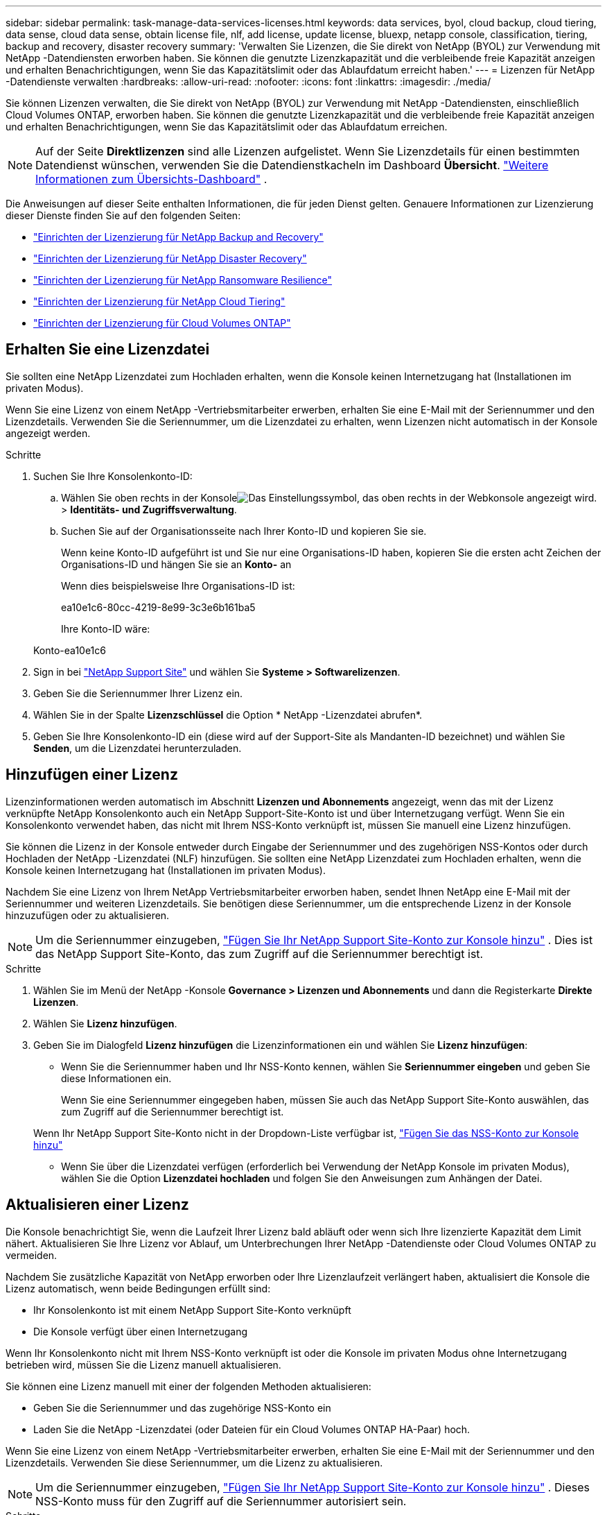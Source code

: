 ---
sidebar: sidebar 
permalink: task-manage-data-services-licenses.html 
keywords: data services, byol, cloud backup, cloud tiering, data sense, cloud data sense, obtain license file, nlf, add license, update license, bluexp, netapp console, classification, tiering, backup and recovery, disaster recovery 
summary: 'Verwalten Sie Lizenzen, die Sie direkt von NetApp (BYOL) zur Verwendung mit NetApp -Datendiensten erworben haben.  Sie können die genutzte Lizenzkapazität und die verbleibende freie Kapazität anzeigen und erhalten Benachrichtigungen, wenn Sie das Kapazitätslimit oder das Ablaufdatum erreicht haben.' 
---
= Lizenzen für NetApp -Datendienste verwalten
:hardbreaks:
:allow-uri-read: 
:nofooter: 
:icons: font
:linkattrs: 
:imagesdir: ./media/


[role="lead"]
Sie können Lizenzen verwalten, die Sie direkt von NetApp (BYOL) zur Verwendung mit NetApp -Datendiensten, einschließlich Cloud Volumes ONTAP, erworben haben.  Sie können die genutzte Lizenzkapazität und die verbleibende freie Kapazität anzeigen und erhalten Benachrichtigungen, wenn Sie das Kapazitätslimit oder das Ablaufdatum erreichen.


NOTE: Auf der Seite *Direktlizenzen* sind alle Lizenzen aufgelistet.  Wenn Sie Lizenzdetails für einen bestimmten Datendienst wünschen, verwenden Sie die Datendienstkacheln im Dashboard *Übersicht*. link:task-homepage.html#overview-page["Weitere Informationen zum Übersichts-Dashboard"] .

Die Anweisungen auf dieser Seite enthalten Informationen, die für jeden Dienst gelten.  Genauere Informationen zur Lizenzierung dieser Dienste finden Sie auf den folgenden Seiten:

* https://docs.netapp.com/us-en/console-backup-recovery/br-start-licensing.html["Einrichten der Lizenzierung für NetApp Backup and Recovery"^]
* https://docs.netapp.com/us-en/console-disaster-recovery/get-started/dr-licensing.html["Einrichten der Lizenzierung für NetApp Disaster Recovery"^]
* https://docs.netapp.com/us-en/console-ransomware-resilience/rp-start-licenses.html["Einrichten der Lizenzierung für NetApp Ransomware Resilience"^]
* https://docs.netapp.com/us-en/console-tiering/task-licensing-cloud-tiering.html["Einrichten der Lizenzierung für NetApp Cloud Tiering"^]
* https://docs.netapp.com/us-en/console-cloud-volumes-ontap/concept-licensing.html["Einrichten der Lizenzierung für Cloud Volumes ONTAP"^]




== Erhalten Sie eine Lizenzdatei

Sie sollten eine NetApp Lizenzdatei zum Hochladen erhalten, wenn die Konsole keinen Internetzugang hat (Installationen im privaten Modus).

Wenn Sie eine Lizenz von einem NetApp -Vertriebsmitarbeiter erwerben, erhalten Sie eine E-Mail mit der Seriennummer und den Lizenzdetails.  Verwenden Sie die Seriennummer, um die Lizenzdatei zu erhalten, wenn Lizenzen nicht automatisch in der Konsole angezeigt werden.

.Schritte
. Suchen Sie Ihre Konsolenkonto-ID:
+
.. Wählen Sie oben rechts in der Konsoleimage:icon-settings-option.png["Das Einstellungssymbol, das oben rechts in der Webkonsole angezeigt wird."] > *Identitäts- und Zugriffsverwaltung*.
.. Suchen Sie auf der Organisationsseite nach Ihrer Konto-ID und kopieren Sie sie.
+
Wenn keine Konto-ID aufgeführt ist und Sie nur eine Organisations-ID haben, kopieren Sie die ersten acht Zeichen der Organisations-ID und hängen Sie sie an *Konto-* an

+
Wenn dies beispielsweise Ihre Organisations-ID ist:

+
ea10e1c6-80cc-4219-8e99-3c3e6b161ba5

+
Ihre Konto-ID wäre:

+
Konto-ea10e1c6



. Sign in bei https://mysupport.netapp.com["NetApp Support Site"^] und wählen Sie *Systeme > Softwarelizenzen*.
. Geben Sie die Seriennummer Ihrer Lizenz ein.
. Wählen Sie in der Spalte *Lizenzschlüssel* die Option * NetApp -Lizenzdatei abrufen*.
. Geben Sie Ihre Konsolenkonto-ID ein (diese wird auf der Support-Site als Mandanten-ID bezeichnet) und wählen Sie *Senden*, um die Lizenzdatei herunterzuladen.




== Hinzufügen einer Lizenz

Lizenzinformationen werden automatisch im Abschnitt **Lizenzen und Abonnements** angezeigt, wenn das mit der Lizenz verknüpfte NetApp Konsolenkonto auch ein NetApp Support-Site-Konto ist und über Internetzugang verfügt.  Wenn Sie ein Konsolenkonto verwendet haben, das nicht mit Ihrem NSS-Konto verknüpft ist, müssen Sie manuell eine Lizenz hinzufügen.

Sie können die Lizenz in der Konsole entweder durch Eingabe der Seriennummer und des zugehörigen NSS-Kontos oder durch Hochladen der NetApp -Lizenzdatei (NLF) hinzufügen.  Sie sollten eine NetApp Lizenzdatei zum Hochladen erhalten, wenn die Konsole keinen Internetzugang hat (Installationen im privaten Modus).

Nachdem Sie eine Lizenz von Ihrem NetApp Vertriebsmitarbeiter erworben haben, sendet Ihnen NetApp eine E-Mail mit der Seriennummer und weiteren Lizenzdetails.  Sie benötigen diese Seriennummer, um die entsprechende Lizenz in der Konsole hinzuzufügen oder zu aktualisieren.


NOTE: Um die Seriennummer einzugeben, https://docs.netapp.com/us-en/console-setup-admin/task-adding-nss-accounts.html["Fügen Sie Ihr NetApp Support Site-Konto zur Konsole hinzu"^] .  Dies ist das NetApp Support Site-Konto, das zum Zugriff auf die Seriennummer berechtigt ist.

.Schritte
. Wählen Sie im Menü der NetApp -Konsole *Governance > Lizenzen und Abonnements* und dann die Registerkarte *Direkte Lizenzen*.
. Wählen Sie *Lizenz hinzufügen*.
. Geben Sie im Dialogfeld *Lizenz hinzufügen* die Lizenzinformationen ein und wählen Sie *Lizenz hinzufügen*:
+
** Wenn Sie die Seriennummer haben und Ihr NSS-Konto kennen, wählen Sie *Seriennummer eingeben* und geben Sie diese Informationen ein.
+
Wenn Sie eine Seriennummer eingegeben haben, müssen Sie auch das NetApp Support Site-Konto auswählen, das zum Zugriff auf die Seriennummer berechtigt ist.

+
Wenn Ihr NetApp Support Site-Konto nicht in der Dropdown-Liste verfügbar ist, https://docs.netapp.com/us-en/console-setup-admin/task-adding-nss-accounts.html["Fügen Sie das NSS-Konto zur Konsole hinzu"^]

** Wenn Sie über die Lizenzdatei verfügen (erforderlich bei Verwendung der NetApp Konsole im privaten Modus), wählen Sie die Option *Lizenzdatei hochladen* und folgen Sie den Anweisungen zum Anhängen der Datei.






== Aktualisieren einer Lizenz

Die Konsole benachrichtigt Sie, wenn die Laufzeit Ihrer Lizenz bald abläuft oder wenn sich Ihre lizenzierte Kapazität dem Limit nähert.  Aktualisieren Sie Ihre Lizenz vor Ablauf, um Unterbrechungen Ihrer NetApp -Datendienste oder Cloud Volumes ONTAP zu vermeiden.

Nachdem Sie zusätzliche Kapazität von NetApp erworben oder Ihre Lizenzlaufzeit verlängert haben, aktualisiert die Konsole die Lizenz automatisch, wenn beide Bedingungen erfüllt sind:

* Ihr Konsolenkonto ist mit einem NetApp Support Site-Konto verknüpft
* Die Konsole verfügt über einen Internetzugang


Wenn Ihr Konsolenkonto nicht mit Ihrem NSS-Konto verknüpft ist oder die Konsole im privaten Modus ohne Internetzugang betrieben wird, müssen Sie die Lizenz manuell aktualisieren.

Sie können eine Lizenz manuell mit einer der folgenden Methoden aktualisieren:

* Geben Sie die Seriennummer und das zugehörige NSS-Konto ein
* Laden Sie die NetApp -Lizenzdatei (oder Dateien für ein Cloud Volumes ONTAP HA-Paar) hoch.


Wenn Sie eine Lizenz von einem NetApp -Vertriebsmitarbeiter erwerben, erhalten Sie eine E-Mail mit der Seriennummer und den Lizenzdetails.  Verwenden Sie diese Seriennummer, um die Lizenz zu aktualisieren.


NOTE: Um die Seriennummer einzugeben, https://docs.netapp.com/us-en/console-setup-admin/task-adding-nss-accounts.html["Fügen Sie Ihr NetApp Support Site-Konto zur Konsole hinzu"^] .  Dieses NSS-Konto muss für den Zugriff auf die Seriennummer autorisiert sein.

.Schritte
. Wenden Sie sich an Ihren NetApp -Vertreter, um eine neue Lizenz zu erwerben.
+
Nachdem Sie die Zahlung abgeschlossen und die Lizenz bei der NetApp -Support-Site registriert haben, aktualisiert die Konsole die Lizenz automatisch.  Die Seite *Direktlizenzen* spiegelt die Änderung innerhalb von 5 bis 10 Minuten wider.

. Wenn die Konsole die Lizenz nicht automatisch aktualisieren kann (z. B. beim Betrieb im privaten Modus), besorgen Sie sich vom Support eine NetApp -Lizenzdatei und laden Sie diese manuell hoch.<<obtain-license,Erfahren Sie, wie Sie eine Lizenzdatei erhalten.>>
. Wählen Sie auf der Registerkarte *Direktlizenzen*image:icon-action.png["Symbol „Mehr“"] für die Seriennummer, die Sie aktualisieren, und wählen Sie *Lizenz aktualisieren*.
. Laden Sie auf der Seite *Lizenz aktualisieren* die Lizenzdatei hoch und wählen Sie *Lizenz aktualisieren*.




== Lizenzstatus anzeigen

Ungelöste Direktive in <stdin> – include::_include/task-view-license-status.adoc[]
